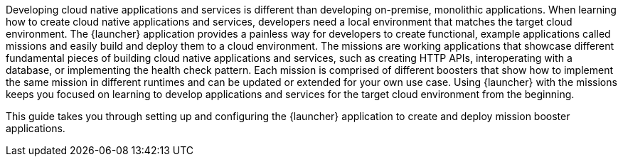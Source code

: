 Developing cloud native applications and services is different than developing on-premise, monolithic applications. When learning how to create cloud native applications and services, developers need a local environment that matches the target cloud environment. The {launcher} application provides a painless way for developers to create functional, example applications called missions and easily build and deploy them to a cloud environment. The missions are working applications that showcase different fundamental pieces of building cloud native applications and services, such as creating HTTP APIs, interoperating with a database, or implementing the health check pattern. Each mission is comprised of different boosters that show how to implement the same mission in different runtimes and can be updated or extended for your own use case. Using {launcher} with the missions keeps you focused on learning to develop applications and services for the target cloud environment from the beginning.

This guide takes you through setting up and configuring the {launcher} application to create and deploy mission booster applications.
